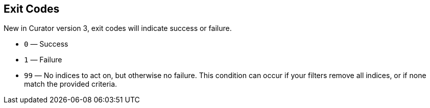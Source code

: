 [[exit-codes]]
== Exit Codes

New in Curator version 3, exit codes will indicate success or failure.

* `0` — Success
* `1` — Failure
* `99` — No indices to act on, but otherwise no failure. This condition can
occur if your filters remove all indices, or if none match the provided
criteria.
